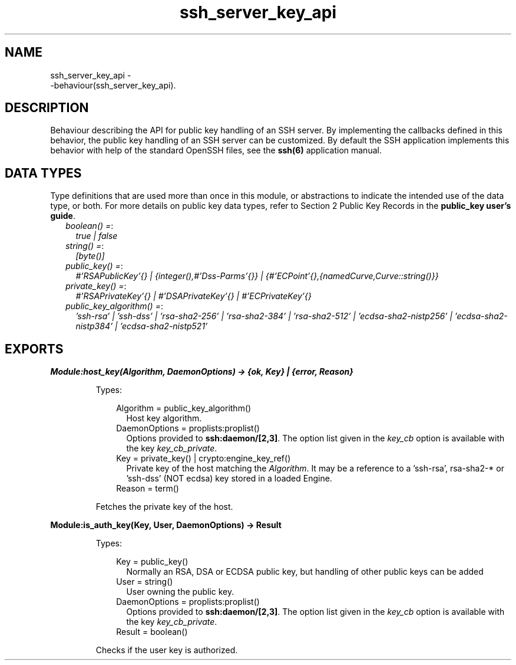 .TH ssh_server_key_api 3 "ssh 4.6.9" "Ericsson AB" "Erlang Module Definition"
.SH NAME
ssh_server_key_api \- 
    -behaviour(ssh_server_key_api).
  
.SH DESCRIPTION
.LP
Behaviour describing the API for public key handling of an SSH server\&. By implementing the callbacks defined in this behavior, the public key handling of an SSH server can be customized\&. By default the SSH application implements this behavior with help of the standard OpenSSH files, see the \fB ssh(6)\fR\& application manual\&.
.SH "DATA TYPES"

.LP
Type definitions that are used more than once in this module, or abstractions to indicate the intended use of the data type, or both\&. For more details on public key data types, refer to Section 2 Public Key Records in the \fB public_key user\&'s guide\fR\&\&.
.RS 2
.TP 2
.B
\fIboolean() =\fR\&:
\fItrue | false\fR\&
.TP 2
.B
\fIstring() =\fR\&:
\fI[byte()]\fR\&
.TP 2
.B
\fIpublic_key() =\fR\&:
\fI#\&'RSAPublicKey\&'{} | {integer(),#\&'Dss-Parms\&'{}} | {#\&'ECPoint\&'{},{namedCurve,Curve::string()}}\fR\&
.TP 2
.B
\fIprivate_key() =\fR\&:
\fI#\&'RSAPrivateKey\&'{} | #\&'DSAPrivateKey\&'{} | #\&'ECPrivateKey\&'{}\fR\&
.TP 2
.B
\fIpublic_key_algorithm() =\fR\&:
\fI\&'ssh-rsa\&' | \&'ssh-dss\&' | \&'rsa-sha2-256\&' | \&'rsa-sha2-384\&' | \&'rsa-sha2-512\&' | \&'ecdsa-sha2-nistp256\&' | \&'ecdsa-sha2-nistp384\&' | \&'ecdsa-sha2-nistp521\&' \fR\&
.RE
.SH EXPORTS
.LP
.B
Module:host_key(Algorithm, DaemonOptions) -> {ok, Key} | {error, Reason}
.br
.RS
.LP
Types:

.RS 3
Algorithm = public_key_algorithm()
.br
.RS 2
Host key algorithm\&.
.RE
DaemonOptions = proplists:proplist()
.br
.RS 2
Options provided to \fBssh:daemon/[2,3]\fR\&\&. The option list given in the \fIkey_cb\fR\& option is available with the key \fIkey_cb_private\fR\&\&.
.RE
Key = private_key() | crypto:engine_key_ref()
.br
.RS 2
Private key of the host matching the \fIAlgorithm\fR\&\&. It may be a reference to a \&'ssh-rsa\&', rsa-sha2-* or \&'ssh-dss\&' (NOT ecdsa) key stored in a loaded Engine\&.
.RE
Reason = term()
.br
.RE
.RE
.RS
.LP
Fetches the private key of the host\&.
.RE
.LP
.B
Module:is_auth_key(Key, User, DaemonOptions) -> Result
.br
.RS
.LP
Types:

.RS 3
Key = public_key()
.br
.RS 2
Normally an RSA, DSA or ECDSA public key, but handling of other public keys can be added
.RE
User = string()
.br
.RS 2
User owning the public key\&.
.RE
DaemonOptions = proplists:proplist()
.br
.RS 2
Options provided to \fBssh:daemon/[2,3]\fR\&\&. The option list given in the \fIkey_cb\fR\& option is available with the key \fIkey_cb_private\fR\&\&.
.RE
Result = boolean()
.br
.RE
.RE
.RS
.LP
Checks if the user key is authorized\&.
.RE